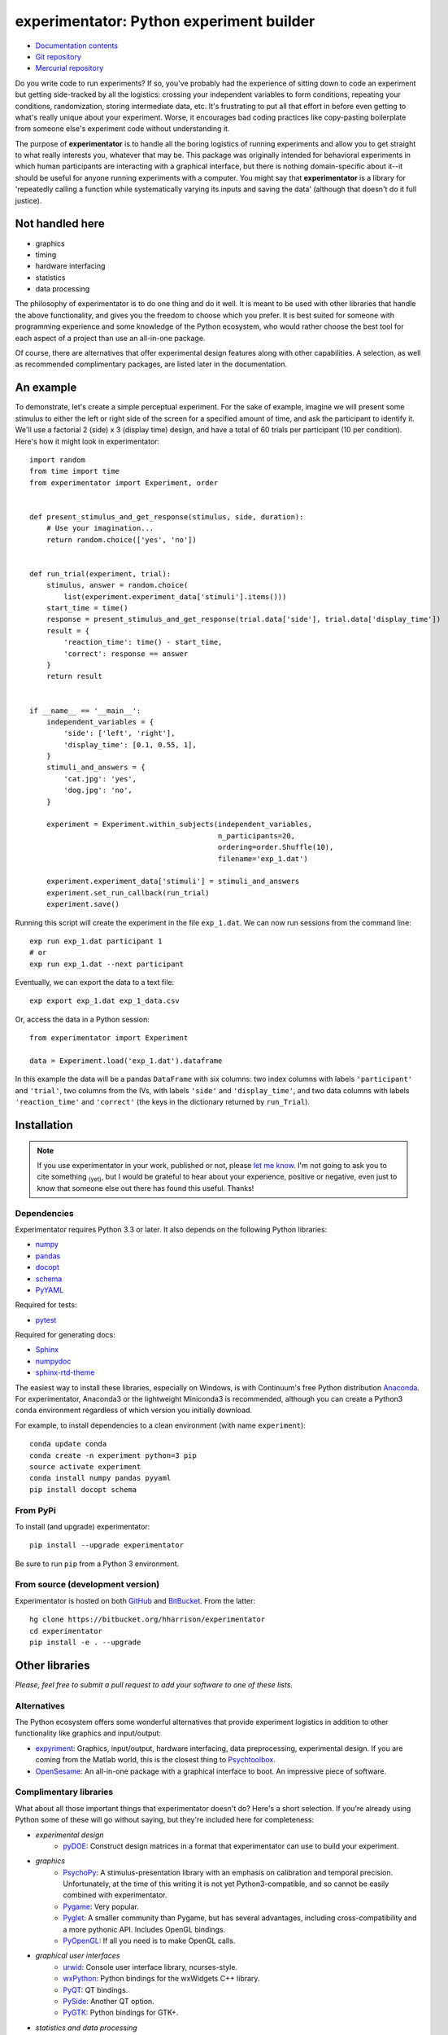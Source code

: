=========================================
experimentator: Python experiment builder
=========================================

.. image:: https://pypip.in/license/experimentator/badge.png
    :target: https://pypi.python.org/pypi/experimentator/
    :alt: License

.. image:: https://pypip.in/download/experimentator/badge.png
    :target: https://pypi.python.org/pypi/experimentator/
    :alt: Downloads

.. image:: https://pypip.in/version/experimentator/badge.png
    :target: https://pypi.python.org/pypi/experimentator/
    :alt: Latest Version


.. image:: https://travis-ci.org/hsharrison/experimentator.png?branch=master
    :target: https://travis-ci.org/hsharrison/experimentator
    :alt: Tests

.. image:: https://coveralls.io/repos/hsharrison/experimentator/badge.png?branch=master
    :target: https://coveralls.io/r/hsharrison/experimentator?branch=master
    :alt: Coverage

* `Documentation contents <http://experimentator.readthedocs.org/en/latest/#contents>`_
* `Git repository <https://github.com/hsharrison/experimentator>`_
* `Mercurial repository <https://bitbucket.org/hharrison/experimentator>`_

Do you write code to run experiments?
If so, you've probably had the experience of sitting down to code an experiment
but getting side-tracked by all the logistics:
crossing your independent variables to form conditions,
repeating your conditions,
randomization,
storing intermediate data,
etc.
It's frustrating to put all that effort in
before even getting to what's really unique about your experiment.
Worse, it encourages bad coding practices
like copy-pasting boilerplate from someone else's experiment code
without understanding it.

The purpose of **experimentator** is
to handle all the boring logistics of running experiments
and allow you to get straight to what really interests you, whatever that may be.
This package was originally intended for behavioral experiments
in which human participants are interacting with a graphical interface,
but there is nothing domain-specific about it--it should be useful for anyone running experiments with a computer.
You might say that **experimentator** is a library for
'repeatedly calling a function while systematically varying its inputs and saving the data'
(although that doesn't do it full justice).

Not handled here
================

* graphics
* timing
* hardware interfacing
* statistics
* data processing

The philosophy of experimentator is to do one thing and do it well.
It is meant to be used with other libraries that handle the above functionality,
and gives you the freedom to choose which you prefer.
It is best suited for someone with programming experience and some knowledge of the Python ecosystem,
who would rather choose the best tool for each aspect of a project than use an all-in-one package.

Of course, there are alternatives that offer experimental design features along with other capabilities.
A selection, as well as recommended complimentary packages, are listed later in the documentation.

An example
==========

To demonstrate, let's create a simple perceptual experiment.
For the sake of example, imagine we will present some stimulus
to either the left or right side of the screen
for a specified amount of time,
and ask the participant to identify it.
We'll use a factorial 2 (side) x 3 (display time) design,
and have a total of 60 trials per participant (10 per condition).
Here's how it might look in experimentator::

    import random
    from time import time
    from experimentator import Experiment, order


    def present_stimulus_and_get_response(stimulus, side, duration):
        # Use your imagination...
        return random.choice(['yes', 'no'])


    def run_trial(experiment, trial):
        stimulus, answer = random.choice(
            list(experiment.experiment_data['stimuli'].items()))
        start_time = time()
        response = present_stimulus_and_get_response(trial.data['side'], trial.data['display_time'])
        result = {
            'reaction_time': time() - start_time,
            'correct': response == answer
        }
        return result


    if __name__ == '__main__':
        independent_variables = {
            'side': ['left', 'right'],
            'display_time': [0.1, 0.55, 1],
        }
        stimuli_and_answers = {
            'cat.jpg': 'yes',
            'dog.jpg': 'no',
        }

        experiment = Experiment.within_subjects(independent_variables,
                                                n_participants=20,
                                                ordering=order.Shuffle(10),
                                                filename='exp_1.dat')

        experiment.experiment_data['stimuli'] = stimuli_and_answers
        experiment.set_run_callback(run_trial)
        experiment.save()

Running this script will create the experiment in the file ``exp_1.dat``.
We can now run sessions from the command line::

    exp run exp_1.dat participant 1
    # or
    exp run exp_1.dat --next participant

Eventually, we can export the data to a text file::

    exp export exp_1.dat exp_1_data.csv

Or, access the data in a Python session::

    from experimentator import Experiment

    data = Experiment.load('exp_1.dat').dataframe

In this example the data will be a pandas ``DataFrame`` with six columns:
two index columns with labels ``'participant'`` and ``'trial'``,
two columns from the IVs, with labels ``'side'`` and ``'display_time'``,
and two data columns with labels ``'reaction_time'`` and ``'correct'``
(the keys in the dictionary returned by ``run_Trial``).

Installation
============

.. note::

    If you use experimentator in your work, published or not,
    please `let me know <mailto:henry.schafer.harrison@gmail.com>`_.
    I'm not going to ask you to cite something :sub:`(yet)`, but I would be grateful to hear about your experience,
    positive or negative, even just to know that someone else out there has found this useful.
    Thanks!

Dependencies
------------

Experimentator requires Python 3.3 or later.
It also depends on the following Python libraries:

- `numpy`_
- `pandas`_
- `docopt <http://docopt.org/>`_
- `schema <https://github.com/halst/schema>`_
- `PyYAML <http://pyyaml.org/wiki/PyYAML>`_

Required for tests:

- `pytest <http://pytest.org/latest/>`_

Required for generating docs:

- `Sphinx <http://sphinx-doc.org/>`_
- `numpydoc <https://github.com/numpy/numpydoc>`_
- `sphinx-rtd-theme <https://github.com/snide/sphinx_rtd_theme>`_

The easiest way to install these libraries, especially on Windows,
is with Continuum's free Python distribution `Anaconda <https://store.continuum.io/cshop/anaconda/>`_.
For experimentator, Anaconda3 or the lightweight Miniconda3 is recommended,
although you can create a Python3 ``conda`` environment regardless of which
version you initially download.

For example, to install dependencies to a clean environment (with name ``experiment``)::

    conda update conda
    conda create -n experiment python=3 pip
    source activate experiment
    conda install numpy pandas pyyaml
    pip install docopt schema

From PyPi
---------

To install (and upgrade) experimentator::

    pip install --upgrade experimentator

Be sure to run ``pip`` from a Python 3 environment.

From source (development version)
---------------------------------

Experimentator is hosted on both
`GitHub <https://github.com/hsharrison/experimentator>`_
and `BitBucket <https://bitbucket.org/hharrison/experimentator>`_.
From the latter::

    hg clone https://bitbucket.org/hharrison/experimentator
    cd experimentator
    pip install -e . --upgrade

Other libraries
===============

*Please, feel free to submit a pull request to add your software to one of these lists.*

Alternatives
------------

The Python ecosystem offers some wonderful alternatives that provide experiment logistics
in addition to other functionality like graphics and input/output:

- `expyriment <https://code.google.com/p/expyriment/>`_:
  Graphics, input/output, hardware interfacing, data preprocessing, experimental design.
  If you are coming from the Matlab world, this is the closest thing to
  `Psychtoolbox <http://psychtoolbox.org/HomePage>`_.
- `OpenSesame <http://www.osdoc.cogsci.nl/>`_:
  An all-in-one package with a graphical interface to boot. An impressive piece of software.

Complimentary libraries
-----------------------

What about all those important things that experimentator doesn't do?
Here's a short selection.
If you're already using Python some of these will go without saying,
but they're included here for completeness:

- *experimental design*
    - `pyDOE <http://pythonhosted.org/pyDOE/>`_:
      Construct design matrices in a format that experimentator can use to build your experiment.
- *graphics*
    - `PsychoPy <http://psychopy.org/>`_:
      A stimulus-presentation library with an emphasis on calibration and temporal precision.
      Unfortunately, at the time of this writing it is not yet Python3-compatible, and so cannot be easily combined with experimentator.
    - `Pygame <http://pygame.org/news.html>`_:
      Very popular.
    - `Pyglet <http://www.pyglet.org/>`_:
      A smaller community than Pygame, but has several advantages, including cross-compatibility and a more pythonic API.
      Includes OpenGL bindings.
    - `PyOpenGL <http://pyopengl.sourceforge.net/>`_:
      If all you need is to make OpenGL calls.
- *graphical user interfaces*
    - `urwid <http://urwid.org/>`_:
      Console user interface library, ncurses-style.
    - `wxPython <http://wxpython.org/>`_:
      Python bindings for the wxWidgets C++ library.
    - `PyQT <http://www.riverbankcomputing.com/software/pyqt/intro>`_:
      QT bindings.
    - `PySide <http://qt-project.org/wiki/PySide>`_:
      Another QT option.
    - `PyGTK <http://www.pygtk.org/>`_:
      Python bindings for GTK+.
- *statistics and data processing*
    - `pandas`_:
      Convenient data structures. Experimental data in experimentator is stored in a pandas ``DataFrame``.
    - `numpy`_:
      Matrix operations. The core of the Python scientific computing stack.
    - `SciPy <http://docs.scipy.org/doc/scipy/reference/>`_:
      A comprehensive scientific computing library spanning many domains.
    - `Statsmodels <http://statsmodels.sourceforge.net/>`_:
      Statistical modeling and hypothesis testing.
    - `scikit-learn <http://scikit-learn.org/stable/>`_:
      Machine learning.
    - `rpy2 <http://rpy.sourceforge.net/rpy2.html>`_:
      Call ``R`` from Python. Because sometimes the model or test you need isn't in statsmodels or scikit-learn.

License
=======

*Licensed under the MIT license.*

.. _numpy: http://www.numpy.org
.. _pandas: http://pandas.pydata.org
